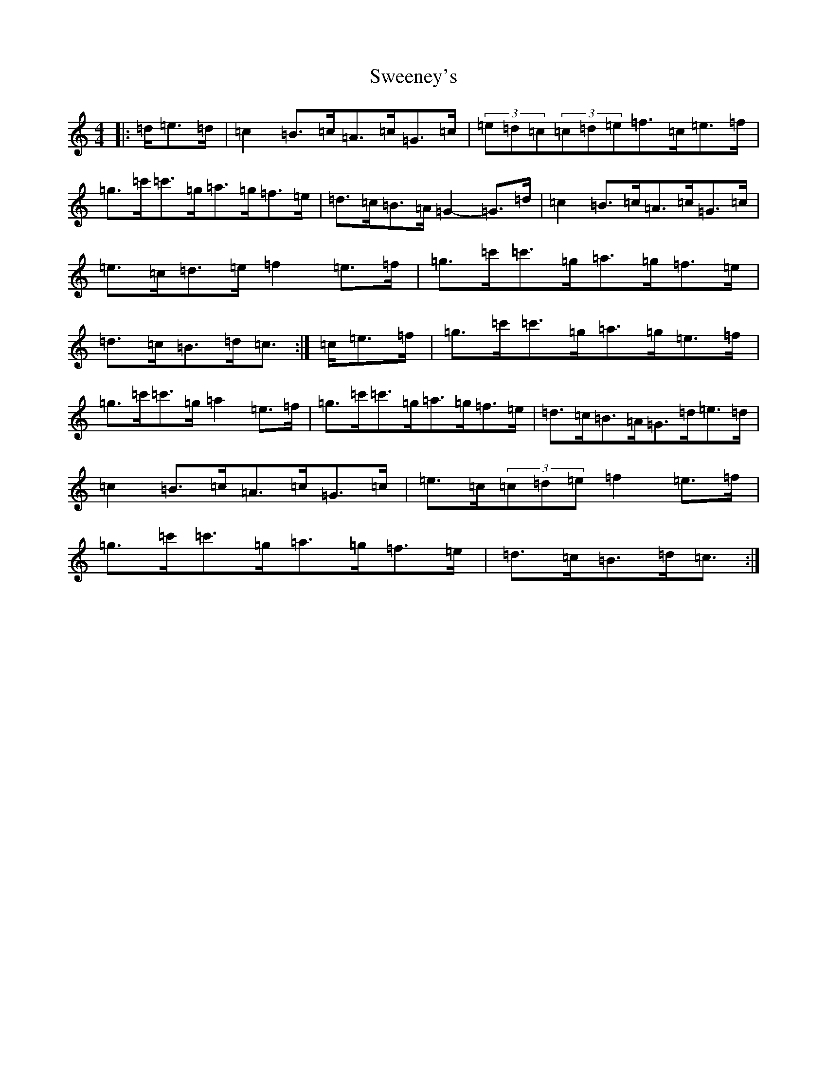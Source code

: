 X: 7586
T: Sweeney's
S: https://thesession.org/tunes/12767#setting21632
R: hornpipe
M:4/4
L:1/8
K: C Major
|:=d/2=e>=d|=c2=B>=c=A>=c=G>=c|(3=e=d=c(3=c=d=e=f>=c=e>=f|=g>=c'=c'>=g=a>=g=f>=e|=d>=c=B>=A=G2-=G>=d|=c2=B>=c=A>=c=G>=c|=e>=c=d>=e=f2=e>=f|=g>=c'=c'>=g=a>=g=f>=e|=d>=c=B>=d=c3/2:|=c/2=e>=f|=g>=c'=c'>=g=a>=g=e>=f|=g>=c'=c'>=g=a2=e>=f|=g>=c'=c'>=g=a>=g=f>=e|=d>=c=B>=A=G>=d=e>=d|=c2=B>=c=A>=c=G>=c|=e>=c(3=c=d=e=f2=e>=f|=g>=c'=c'>=g=a>=g=f>=e|=d>=c=B>=d=c3/2:|